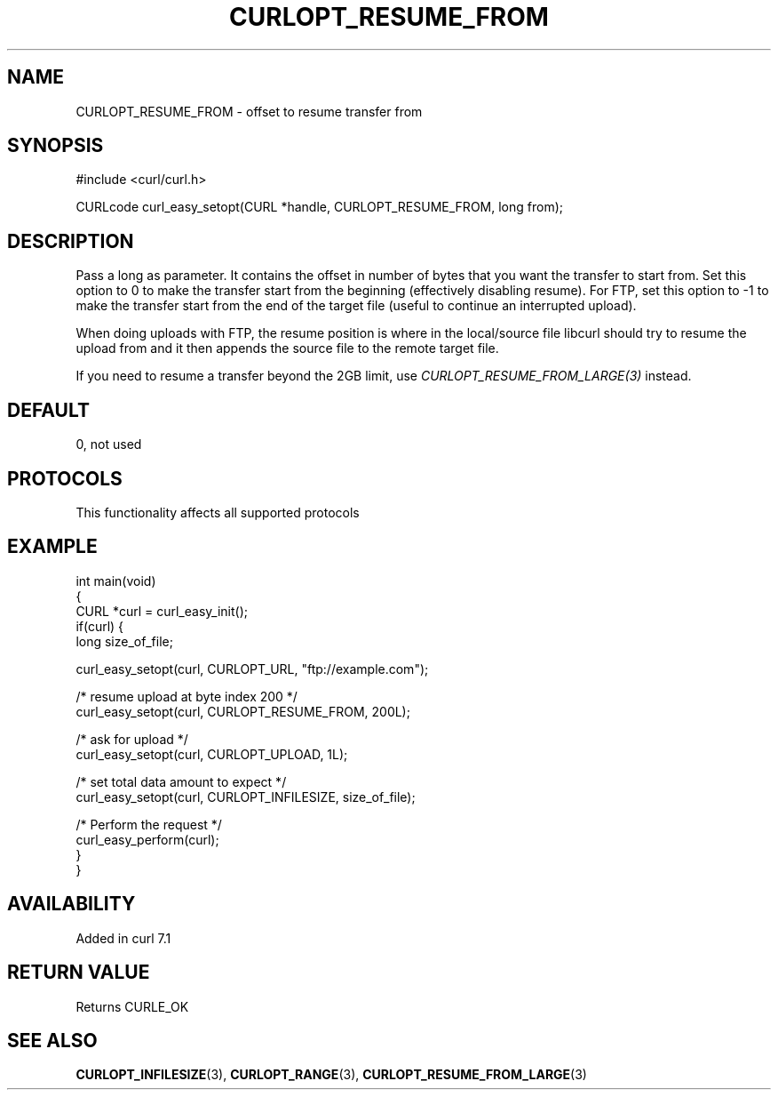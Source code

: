.\" generated by cd2nroff 0.1 from CURLOPT_RESUME_FROM.md
.TH CURLOPT_RESUME_FROM 3 "2025-01-16" libcurl
.SH NAME
CURLOPT_RESUME_FROM \- offset to resume transfer from
.SH SYNOPSIS
.nf
#include <curl/curl.h>

CURLcode curl_easy_setopt(CURL *handle, CURLOPT_RESUME_FROM, long from);
.fi
.SH DESCRIPTION
Pass a long as parameter. It contains the offset in number of bytes that you
want the transfer to start from. Set this option to 0 to make the transfer
start from the beginning (effectively disabling resume). For FTP, set this
option to \-1 to make the transfer start from the end of the target file
(useful to continue an interrupted upload).

When doing uploads with FTP, the resume position is where in the local/source
file libcurl should try to resume the upload from and it then appends the
source file to the remote target file.

If you need to resume a transfer beyond the 2GB limit, use
\fICURLOPT_RESUME_FROM_LARGE(3)\fP instead.
.SH DEFAULT
0, not used
.SH PROTOCOLS
This functionality affects all supported protocols
.SH EXAMPLE
.nf
int main(void)
{
  CURL *curl = curl_easy_init();
  if(curl) {
    long size_of_file;

    curl_easy_setopt(curl, CURLOPT_URL, "ftp://example.com");

    /* resume upload at byte index 200 */
    curl_easy_setopt(curl, CURLOPT_RESUME_FROM, 200L);

    /* ask for upload */
    curl_easy_setopt(curl, CURLOPT_UPLOAD, 1L);

    /* set total data amount to expect */
    curl_easy_setopt(curl, CURLOPT_INFILESIZE, size_of_file);

    /* Perform the request */
    curl_easy_perform(curl);
  }
}
.fi
.SH AVAILABILITY
Added in curl 7.1
.SH RETURN VALUE
Returns CURLE_OK
.SH SEE ALSO
.BR CURLOPT_INFILESIZE (3),
.BR CURLOPT_RANGE (3),
.BR CURLOPT_RESUME_FROM_LARGE (3)
